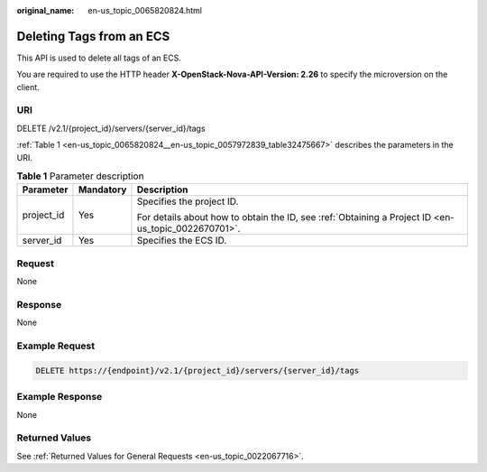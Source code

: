 :original_name: en-us_topic_0065820824.html

.. _en-us_topic_0065820824:

Deleting Tags from an ECS
=========================

This API is used to delete all tags of an ECS.

You are required to use the HTTP header **X-OpenStack-Nova-API-Version: 2.26** to specify the microversion on the client.

URI
---

DELETE /v2.1/{project_id}/servers/{server_id}/tags

:ref:`Table 1 <en-us_topic_0065820824__en-us_topic_0057972839_table32475667>` describes the parameters in the URI.

.. _en-us_topic_0065820824__en-us_topic_0057972839_table32475667:

.. table:: **Table 1** Parameter description

   +-----------------------+-----------------------+-----------------------------------------------------------------------------------------------------+
   | Parameter             | Mandatory             | Description                                                                                         |
   +=======================+=======================+=====================================================================================================+
   | project_id            | Yes                   | Specifies the project ID.                                                                           |
   |                       |                       |                                                                                                     |
   |                       |                       | For details about how to obtain the ID, see :ref:`Obtaining a Project ID <en-us_topic_0022670701>`. |
   +-----------------------+-----------------------+-----------------------------------------------------------------------------------------------------+
   | server_id             | Yes                   | Specifies the ECS ID.                                                                               |
   +-----------------------+-----------------------+-----------------------------------------------------------------------------------------------------+

Request
-------

None

Response
--------

None

Example Request
---------------

.. code-block:: text

   DELETE https://{endpoint}/v2.1/{project_id}/servers/{server_id}/tags

Example Response
----------------

None

Returned Values
---------------

See :ref:`Returned Values for General Requests <en-us_topic_0022067716>`.
